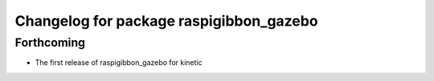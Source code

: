 ^^^^^^^^^^^^^^^^^^^^^^^^^^^^^^^^^^^^^^^^
Changelog for package raspigibbon_gazebo
^^^^^^^^^^^^^^^^^^^^^^^^^^^^^^^^^^^^^^^^

Forthcoming
-----------
* The first release of raspigibbon_gazebo for kinetic
